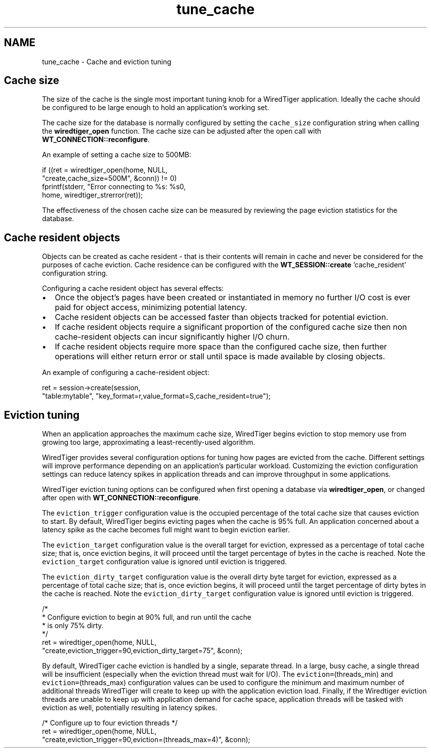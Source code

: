 .TH "tune_cache" 3 "Sat Apr 11 2015" "Version Version 2.5.3" "WiredTiger" \" -*- nroff -*-
.ad l
.nh
.SH NAME
tune_cache \- Cache and eviction tuning 

.SH "Cache size"
.PP
The size of the cache is the single most important tuning knob for a WiredTiger application\&. Ideally the cache should be configured to be large enough to hold an application's working set\&.
.PP
The cache size for the database is normally configured by setting the \fCcache_size\fP configuration string when calling the \fBwiredtiger_open\fP function\&. The cache size can be adjusted after the open call with \fBWT_CONNECTION::reconfigure\fP\&.
.PP
An example of setting a cache size to 500MB:
.PP
.PP
.nf
        if ((ret = wiredtiger_open(home, NULL,
            "create,cache_size=500M", &conn)) != 0)
                fprintf(stderr, "Error connecting to %s: %s\n",
                    home, wiredtiger_strerror(ret));
.fi
.PP
 The effectiveness of the chosen cache size can be measured by reviewing the page eviction statistics for the database\&.
.SH "Cache resident objects"
.PP
Objects can be created as cache resident - that is their contents will remain in cache and never be considered for the purposes of cache eviction\&. Cache residence can be configured with the \fBWT_SESSION::create\fP 'cache_resident' configuration string\&.
.PP
Configuring a cache resident object has several effects:
.PP
.IP "\(bu" 2
Once the object's pages have been created or instantiated in memory no further I/O cost is ever paid for object access, minimizing potential latency\&.
.IP "\(bu" 2
Cache resident objects can be accessed faster than objects tracked for potential eviction\&.
.IP "\(bu" 2
If cache resident objects require a significant proportion of the configured cache size then non cache-resident objects can incur significantly higher I/O churn\&.
.IP "\(bu" 2
If cache resident objects require more space than the configured cache size, then further operations will either return error or stall until space is made available by closing objects\&.
.PP
.PP
An example of configuring a cache-resident object:
.PP
.PP
.nf
        ret = session->create(session,
            "table:mytable", "key_format=r,value_format=S,cache_resident=true");
.fi
.PP
 
.SH "Eviction tuning"
.PP
When an application approaches the maximum cache size, WiredTiger begins eviction to stop memory use from growing too large, approximating a least-recently-used algorithm\&.
.PP
WiredTiger provides several configuration options for tuning how pages are evicted from the cache\&. Different settings will improve performance depending on an application's particular workload\&. Customizing the eviction configuration settings can reduce latency spikes in application threads and can improve throughput in some applications\&.
.PP
WiredTiger eviction tuning options can be configured when first opening a database via \fBwiredtiger_open\fP, or changed after open with \fBWT_CONNECTION::reconfigure\fP\&.
.PP
The \fCeviction_trigger\fP configuration value is the occupied percentage of the total cache size that causes eviction to start\&. By default, WiredTiger begins evicting pages when the cache is 95% full\&. An application concerned about a latency spike as the cache becomes full might want to begin eviction earlier\&.
.PP
The \fCeviction_target\fP configuration value is the overall target for eviction, expressed as a percentage of total cache size; that is, once eviction begins, it will proceed until the target percentage of bytes in the cache is reached\&. Note the \fCeviction_target\fP configuration value is ignored until eviction is triggered\&.
.PP
The \fCeviction_dirty_target\fP configuration value is the overall dirty byte target for eviction, expressed as a percentage of total cache size; that is, once eviction begins, it will proceed until the target percentage of dirty bytes in the cache is reached\&. Note the \fCeviction_dirty_target\fP configuration value is ignored until eviction is triggered\&.
.PP
.PP
.nf
        /*
         * Configure eviction to begin at 90% full, and run until the cache
         * is only 75% dirty\&.
         */
        ret = wiredtiger_open(home, NULL,
            "create,eviction_trigger=90,eviction_dirty_target=75", &conn);
.fi
.PP
 By default, WiredTiger cache eviction is handled by a single, separate thread\&. In a large, busy cache, a single thread will be insufficient (especially when the eviction thread must wait for I/O)\&. The \fCeviction=\fP(threads_min) and \fCeviction=\fP(threads_max) configuration values can be used to configure the minimum and maximum number of additional threads WiredTiger will create to keep up with the application eviction load\&. Finally, if the Wiredtiger eviction threads are unable to keep up with application demand for cache space, application threads will be tasked with eviction as well, potentially resulting in latency spikes\&.
.PP
.PP
.nf
        /* Configure up to four eviction threads */
        ret = wiredtiger_open(home, NULL,
            "create,eviction_trigger=90,eviction=(threads_max=4)", &conn);
.fi
.PP

